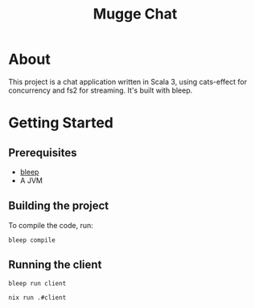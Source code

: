 #+title: Mugge Chat

* About

This project is a chat application written in Scala 3, using cats-effect for concurrency and fs2 for streaming. It's built with bleep.

* Getting Started

** Prerequisites

- [[https://bleep.build/][bleep]]
- A JVM

** Building the project

To compile the code, run:
#+begin_src shell
  bleep compile
#+end_src

** Running the client

#+begin_src shell
  bleep run client
#+end_src

#+begin_src nix-ts
  nix run .#client
#+end_src
